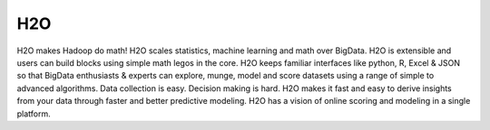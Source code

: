 H2O
========

H2O makes Hadoop do math! H2O scales statistics, machine learning and math over BigData. H2O is extensible and users can build blocks using simple math legos in the core. H2O keeps familiar interfaces like python, R, Excel & JSON so that BigData enthusiasts & experts can explore, munge, model and score datasets using a range of simple to advanced algorithms. Data collection is easy. Decision making is hard. H2O makes it fast and easy to derive insights from your data through faster and better predictive modeling. H2O has a vision of online scoring and modeling in a single platform.

